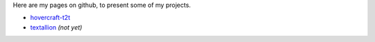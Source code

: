 
Here are my pages on github, to present some of my projects.


- `hovercraft-t2t <hovercraft-t2t>`_
- `textallion <textallion>`_ *(not yet)*

.. rst code generated by txt2tags 2.6.1126 (http://txt2tags.org)
.. cmdline: txt2tags readme.t2t
